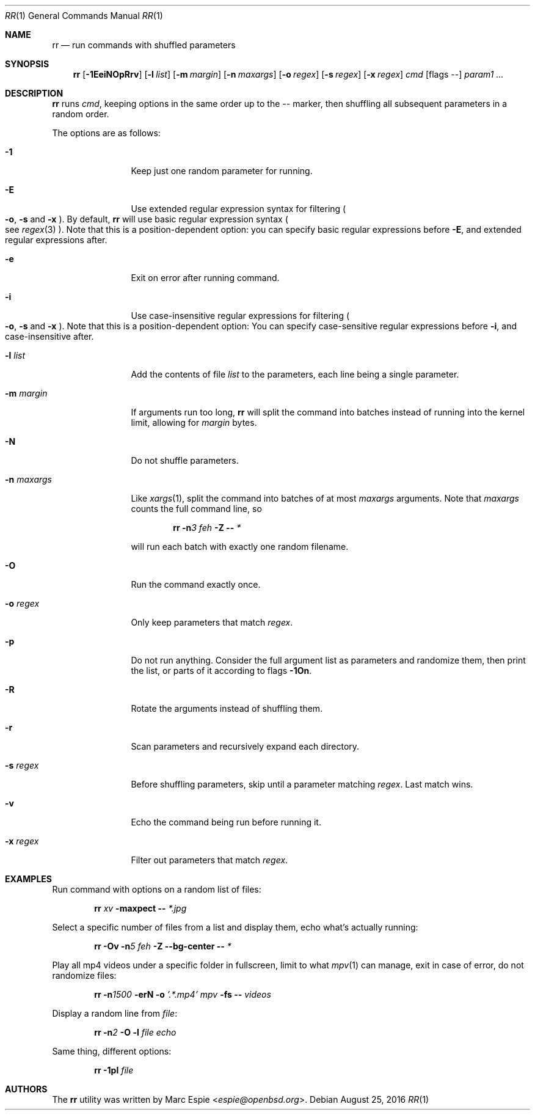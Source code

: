 .\" Copyright (c) 2019 Marc Espie <espie@openbsd.org>
.\"
.\" Permission to use, copy, modify, and distribute this software for any
.\" purpose with or without fee is hereby granted, provided that the above
.\" copyright notice and this permission notice appear in all copies.
.\"
.\" THE SOFTWARE IS PROVIDED "AS IS" AND THE AUTHOR DISCLAIMS ALL WARRANTIES
.\" WITH REGARD TO THIS SOFTWARE INCLUDING ALL IMPLIED WARRANTIES OF
.\" MERCHANTABILITY AND FITNESS. IN NO EVENT SHALL THE AUTHOR BE LIABLE FOR
.\" ANY SPECIAL, DIRECT, INDIRECT, OR CONSEQUENTIAL DAMAGES OR ANY DAMAGES
.\" WHATSOEVER RESULTING FROM LOSS OF USE, DATA OR PROFITS, WHETHER IN AN
.\" ACTION OF CONTRACT, NEGLIGENCE OR OTHER TORTIOUS ACTION, ARISING OUT OF
.\" OR IN CONNECTION WITH THE USE OR PERFORMANCE OF THIS SOFTWARE.
.\"
.Dd $Mdocdate: August 25 2016 $
.Dt RR 1
.Os
.Sh NAME
.Nm rr
.Nd run commands with shuffled parameters
.Sh SYNOPSIS
.Nm
.Op Fl 1EeiNOpRrv
.Op Fl l Ar list
.Op Fl m Ar margin
.Op Fl n Ar maxargs
.Op Fl o Ar regex
.Op Fl s Ar regex
.Op Fl x Ar regex
.Bk -words
.Ar cmd
.Op flags --
.Ar param1 ...
.Ek
.Sh DESCRIPTION
.Nm
runs
.Ar cmd ,
keeping options in the same order up to the
.Ar --
marker, then shuffling all subsequent parameters
in a random order.
.Pp
The options are as follows:
.Bl -tag -width keyword123
.It Fl 1
Keep just one random parameter for running.
.It Fl E
Use extended regular expression syntax for
filtering
.Po Fl o ,
.Fl s
and
.Fl x Pc .
By default,
.Nm
will use basic regular expression syntax
.Po
see
.Xr regex 3
.Pc .
Note that this is a position-dependent option:
you can specify basic regular expressions
before
.Fl E ,
and extended regular expressions after.
.It Fl e
Exit on error after running command.
.It Fl i
Use case-insensitive regular expressions for filtering
.Po Fl o ,
.Fl s
and
.Fl x Pc .
Note that this is a position-dependent option:
You can specify case-sensitive regular expressions before
.Fl i ,
and case-insensitive after.
.It Fl l Ar list
Add the contents of file
.Ar list
to the parameters, each line being a single parameter.
.It Fl m Ar margin
If arguments run too long,
.Nm
will split the command into batches instead of running into the
kernel limit, allowing for
.Ar margin
bytes.
.It Fl N
Do not shuffle parameters.
.It Fl n Ar maxargs
Like
.Xr xargs 1 ,
split the command into batches of at most
.Ar maxargs
arguments.
Note that
.Ar maxargs
counts the full command line, so
.Bd -ragged -offset indent
.Nm Fl n Ns Ar 3 Ar feh Fl Z Fl - Ar *
.Ed
.Pp
will run each batch with exactly one random filename.
.It Fl O
Run the command exactly once.
.It Fl o Ar regex
Only keep parameters that match
.Ar regex .
.It Fl p
Do not run anything.
Consider the full argument list as parameters and randomize
them, then print the list, or parts of it according to
flags
.Fl 1On .
.It Fl R
Rotate the arguments instead of shuffling them.
.It Fl r
Scan parameters and recursively expand each directory.
.It Fl s Ar regex
Before shuffling parameters, skip until a parameter matching
.Ar regex .
Last match wins.
.It Fl v
Echo the command being run before running it.
.It Fl x Ar regex
Filter out parameters that match
.Ar regex .
.El
.Pp
.Sh EXAMPLES
Run command with options on a random list of files:
.Bd -ragged -offset indent
.Nm Ar xv Fl maxpect Fl - Ar *.jpg
.Ed
.Pp
Select a specific number of files from a list and display
them, echo what's actually running:
.Bd -literal -offset indent
.Nm Fl Ov Fl n Ns Ar 5 Ar feh Fl Z Fl -bg-center Fl - Ar *
.Ed
.Pp
Play all mp4 videos under a specific folder in fullscreen,
limit to what
.Xr mpv 1
can manage, exit in case of error, do not randomize files:
.Bd -ragged -offset indent
.Nm Fl n Ns Ar 1500 Fl erN Fl o Ar '.*.mp4' Ar mpv Fl fs Fl - Ar videos
.Ed
.Pp
Display a random line from
.Ar file :
.Bd -ragged -offset indent
.Nm Fl n Ns Ar 2 Fl O Fl l Ar file Ar echo
.Ed
.Pp
Same thing, different options:
.Bd -ragged -offset indent
.Nm Fl 1pl Ar file
.Ed
.Pp
.Sh AUTHORS
The
.Nm
utility was written by
.An Marc Espie Aq Mt espie@openbsd.org .
